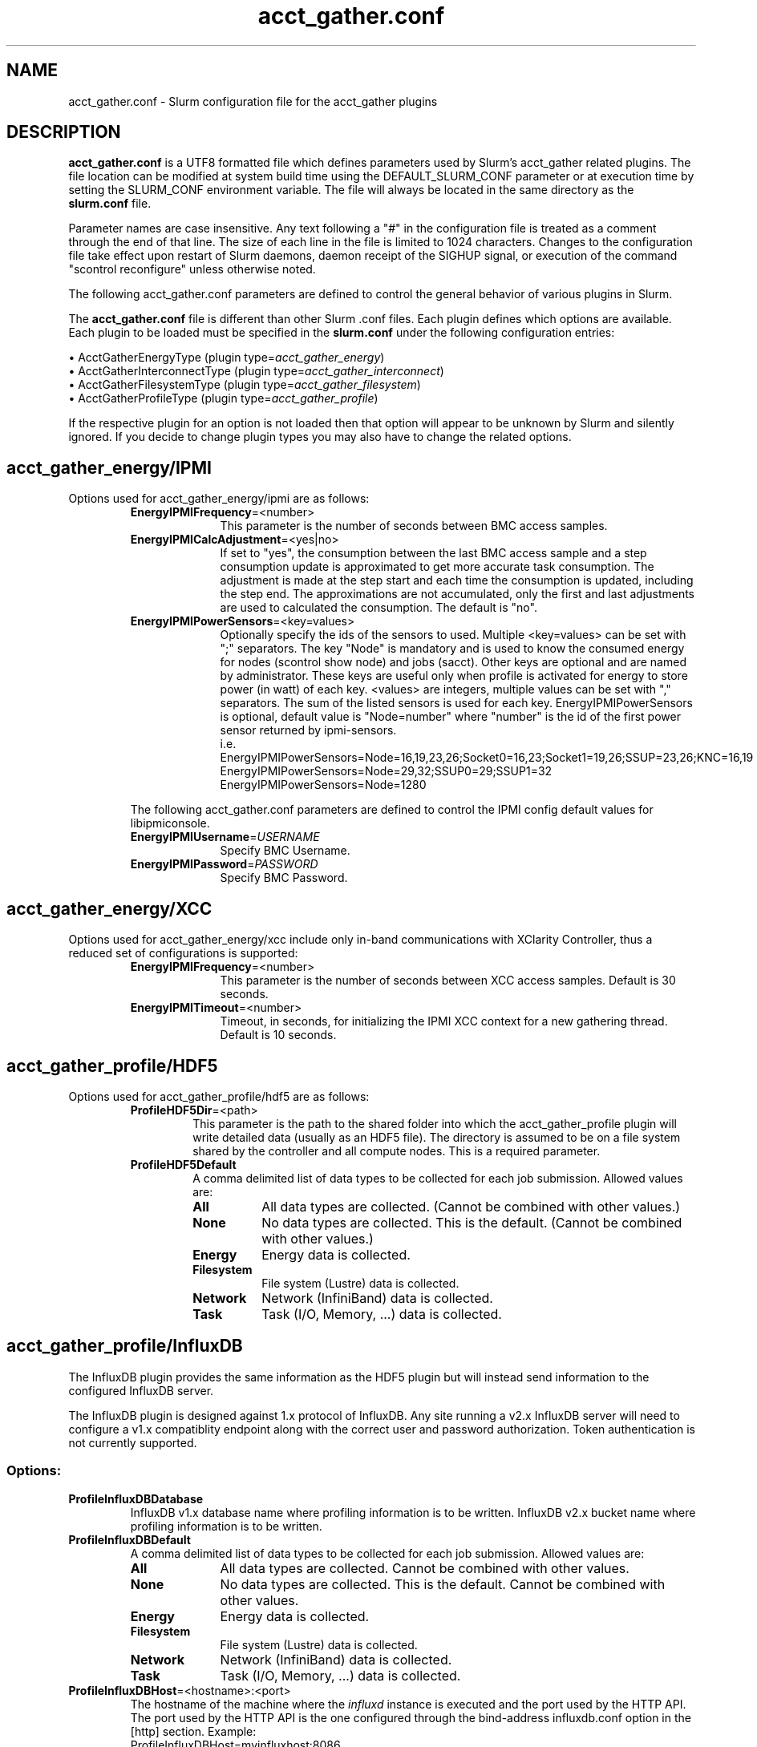 .TH "acct_gather.conf" "5" "Slurm Configuration File" "April 2021" "Slurm Configuration File"

.SH "NAME"
acct_gather.conf \- Slurm configuration file for the acct_gather plugins

.SH "DESCRIPTION"

\fBacct_gather.conf\fP is a UTF8 formatted file which defines parameters used
by Slurm's acct_gather related plugins.
The file location can be modified at system build time using the
DEFAULT_SLURM_CONF parameter or at execution time by setting the SLURM_CONF
environment variable. The file will always be located in the
same directory as the \fBslurm.conf\fP file.
.LP
Parameter names are case insensitive.
Any text following a "#" in the configuration file is treated
as a comment through the end of that line.
The size of each line in the file is limited to 1024 characters.
Changes to the configuration file take effect upon restart of
Slurm daemons, daemon receipt of the SIGHUP signal, or execution
of the command "scontrol reconfigure" unless otherwise noted.

.LP
The following acct_gather.conf parameters are defined to control the general
behavior of various plugins in Slurm.

.LP
The \fBacct_gather.conf\fR file is different than other Slurm .conf files. Each
plugin defines which options are available. Each plugin to be loaded must be
specified in the \fBslurm.conf\fR under the following configuration entries:
.LP
\(bu AcctGatherEnergyType (plugin type=\fIacct_gather_energy\fR)
.br
\(bu AcctGatherInterconnectType (plugin type=\fIacct_gather_interconnect\fR)
.br
\(bu AcctGatherFilesystemType (plugin type=\fIacct_gather_filesystem\fR)
.br
\(bu AcctGatherProfileType (plugin type=\fIacct_gather_profile\fR)

.LP
If the respective plugin for an option is not loaded then that option will
appear to be unknown by Slurm and silently ignored. If you decide to change
plugin types you may also have to change the related options.

.SH acct_gather_energy/IPMI
Options used for acct_gather_energy/ipmi are as follows:

.RS
.TP 10
\fBEnergyIPMIFrequency\fR=<number>
This parameter is the number of seconds between BMC access samples.

.TP
\fBEnergyIPMICalcAdjustment\fR=<yes|no>
If set to "yes", the consumption between the last BMC access sample and
a step consumption update is approximated to get more accurate task consumption.
The adjustment is made at the step start and each time the
consumption is updated, including the step end. The approximations are not
accumulated, only the first and last adjustments are used to calculated the
consumption. The default is "no".

.TP
\fBEnergyIPMIPowerSensors\fR=<key=values>\fR
Optionally specify the ids of the sensors to used.
Multiple <key=values> can be set with ";" separators.
The key "Node" is mandatory and is used to know the consumed energy for nodes
(scontrol show node) and jobs (sacct).
Other keys are optional and are named by administrator.
These keys are useful only when profile is activated for energy to store power
(in watt) of each key.
<values> are integers, multiple values can be set with "," separators.
The sum of the listed sensors is used for each key.
EnergyIPMIPowerSensors is optional, default value is "Node=number" where
"number" is the id of the first power sensor returned by ipmi-sensors.
.br
i.e.
.br
.na
EnergyIPMIPowerSensors=Node=16,19,23,26;Socket0=16,23;Socket1=19,26;SSUP=23,26;KNC=16,19
.ad
.br
EnergyIPMIPowerSensors=Node=29,32;SSUP0=29;SSUP1=32
.br
EnergyIPMIPowerSensors=Node=1280

.LP
The following acct_gather.conf parameters are defined to control the
IPMI config default values for libipmiconsole.

.TP 10
\fBEnergyIPMIUsername\fR=\fIUSERNAME\fR
Specify BMC Username.

.TP
\fBEnergyIPMIPassword\fR=\fIPASSWORD\fR
Specify BMC Password.
.RE

.SH acct_gather_energy/XCC
Options used for acct_gather_energy/xcc include only in-band communications
with XClarity Controller, thus a reduced set of configurations is supported:

.RS
.TP 10
\fBEnergyIPMIFrequency\fR=<number>
This parameter is the number of seconds between XCC access samples.
Default is 30 seconds.

.TP
\fBEnergyIPMITimeout\fR=<number>
Timeout, in seconds, for initializing the IPMI XCC context for a new gathering
thread. Default is 10 seconds.
.RE

.SH acct_gather_profile/HDF5
Options used for acct_gather_profile/hdf5 are as follows:

.RS
.TP
\fBProfileHDF5Dir\fR=<path>
This parameter is the path to the shared folder into which the
acct_gather_profile plugin will write detailed data (usually as an HDF5 file).
The directory is assumed to be on a file system shared by the controller and
all compute nodes. This is a required parameter.

.TP
\fBProfileHDF5Default\fR
A comma delimited list of data types to be collected for each job submission.
Allowed values are:

.RS
.TP 8
\fBAll\fR
All data types are collected. (Cannot be combined with other values.)

.TP
\fBNone\fR
No data types are collected. This is the default.
(Cannot be combined with other values.)

.TP
\fBEnergy\fR
Energy data is collected.

.TP
\fBFilesystem\fR
File system (Lustre) data is collected.

.TP
\fBNetwork\fR
Network (InfiniBand) data is collected.

.TP
\fBTask\fR
Task (I/O, Memory, ...) data is collected.

.SH acct_gather_profile/InfluxDB
The InfluxDB plugin provides the same information as the HDF5 plugin but will
instead send information to the configured InfluxDB server.
.P
The InfluxDB plugin is designed against 1.x protocol of InfluxDB. Any site
running a v2.x InfluxDB server will need to configure a v1.x compatiblity
endpoint along with the correct user and password authorization. Token
authentication is not currently supported.
.SS
Options:
.TP
\fBProfileInfluxDBDatabase\fR
InfluxDB v1.x database name where profiling information is to be written.
InfluxDB v2.x bucket name where profiling information is to be written.

.TP
\fBProfileInfluxDBDefault\fR
A comma delimited list of data types to be collected for each job submission.
Allowed values are:

.RS
.TP 10
\fBAll\fR
All data types are collected. Cannot be combined with other values.

.TP
\fBNone\fR
No data types are collected. This is the default.
Cannot be combined with other values.

.TP
\fBEnergy\fR
Energy data is collected.

.TP
\fBFilesystem\fR
File system (Lustre) data is collected.

.TP
\fBNetwork\fR
Network (InfiniBand) data is collected.

.TP
\fBTask\fR
Task (I/O, Memory, ...) data is collected.
.RE

.TP
\fBProfileInfluxDBHost\fR=<hostname>:<port>
The hostname of the machine where the \fIinfluxd\fR instance is executed and
the port used by the HTTP API. The port used by the HTTP API is the one
configured through the bind-address influxdb.conf option in the [http] section.
.BR
Example:
.nf
ProfileInfluxDBHost=myinfluxhost:8086
.fi
.in -2
.TP
\fBProfileInfluxDBPass\fR
Password for username configured in ProfileInfluxDBUser. Required in v2.x and
optional in v1.x InfluxDB.

.TP
\fBProfileInfluxDBRTPolicy\fR
The InfluxDB v1.x retention policy name for the database configured in
ProfileInfluxDBDatabase option. The InfluxDB v2.x retention policy bucket name
for the database configured in ProfileInfluxDBDatabase option.

.TP
\fBProfileInfluxDBUser\fR
InfluxDB username that should be used to gain access to the database configured
in ProfileInfluxDBDatabase. Required in v2.x and optional in v1.x InfluxDB.
This is only needed if InfluxDB v1.x is configured with authentication enabled
in the [http] config section and a user has been granted at least WRITE access
to the database. See also \fBProfileInfluxDBPass\fR.
.SS
NOTES:
.LP
This plugin requires the libcurl development files to be installed and linkable
at configure time. The plugin will not build otherwise.
.LP
Information on how to install and configure InfluxDB and manage databases,
retention policies and such is available on the official webpage.
.LP
Collected information is written from every compute node where a job runs to
the \fIinfluxd\fR instance listening on the ProfileInfluxDBHost. In order to
avoid overloading the \fIinfluxd\fR instance with incoming connection requests,
the plugin uses an internal buffer which is filled with samples. Once the buffer
is full, a HTTP API write request is performed and the buffer is emptied to hold
subsequent samples. A final request is also performed when a task ends even if
the buffer isn't full.
.LP
Failed HTTP API write requests are silently discarded. This means that collected
profile information in the plugin buffer is lost if it can't be written to the
\fIinfluxd\fR database for any reason.
.LP
Plugin messages are logged along with the slurmstepd logs to SlurmdLogFile. In
order to troubleshoot any issues, it is recommended to temporarily increase
the slurmd debug level to debug3 and add Profile to the debug flags. This can
be accomplished by setting the slurm.conf SlurmdDebug and DebugFlags
respectively or dynamically through scontrol setdebug and setdebugflags.
.LP
Grafana can be used to create charts based on the data held by InfluxDB.
This kind of tool permits one to create dashboards, tables and other graphics
using the stored time series.

.RS
.SH acct_gather_interconnect/OFED
Options used for acct_gather_interconnect/ofed are as follows:

.RS
.TP 10
\fBInfinibandOFEDPort\fR=<number>
This parameter represents the port number of the local Infiniband card that we are willing to monitor.
The default port is 1.
.RE
.RE
.SH "EXAMPLE"
.nf
###
# Slurm acct_gather configuration file
###
# Parameters for acct_gather_energy/impi plugin
EnergyIPMIFrequency=10
EnergyIPMICalcAdjustment=yes
#
# Parameters for acct_gather_profile/hdf5 plugin
ProfileHDF5Dir=/app/slurm/profile_data
# Parameters for acct_gather_interconnect/ofed plugin
InfinibandOFEDPort=1
.fi

.SH "COPYING"
Copyright (C) 2012-2013 Bull.
Produced at Bull (cf, DISCLAIMER).
.LP
This file is part of Slurm, a resource management program.
For details, see <https://slurm.schedmd.com/>.
.LP
Slurm is free software; you can redistribute it and/or modify it under
the terms of the GNU General Public License as published by the Free
Software Foundation; either version 2 of the License, or (at your option)
any later version.
.LP
Slurm is distributed in the hope that it will be useful, but WITHOUT ANY
WARRANTY; without even the implied warranty of MERCHANTABILITY or FITNESS
FOR A PARTICULAR PURPOSE.  See the GNU General Public License for more
details.

.SH "SEE ALSO"
.LP
\fBslurm.conf\fR(5)
